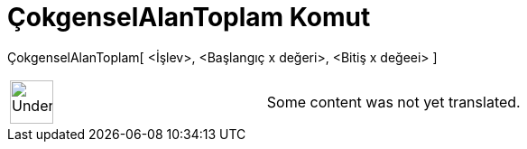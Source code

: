 = ÇokgenselAlanToplam Komut
:page-en: commands/TrapezoidalSum
ifdef::env-github[:imagesdir: /tr/modules/ROOT/assets/images]

ÇokgenselAlanToplam[ <İşlev>, <Başlangıç x değeri>, <Bitiş x değeei> ]::

[width="100%",cols="50%,50%",]
|===
a|
image:48px-UnderConstruction.png[UnderConstruction.png,width=48,height=48]

|Some content was not yet translated.
|===
